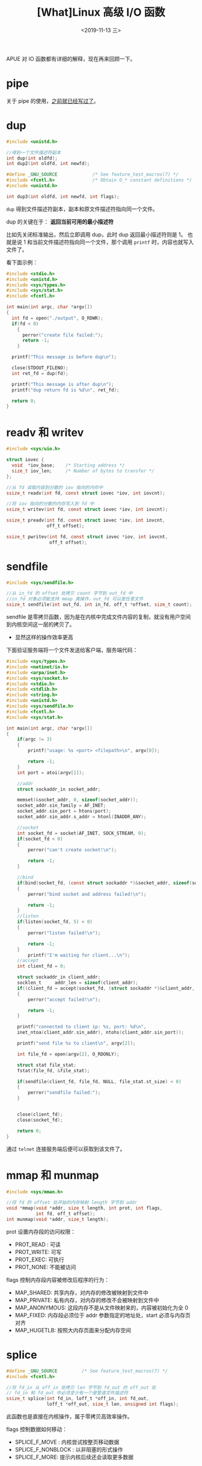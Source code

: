 #+TITLE: [What]Linux 高级 I/O 函数
#+DATE: <2019-11-13 三> 
#+TAGS: CS
#+LAYOUT: post
#+CATEGORIES: book,Linux高性能服务器编程
#+NAME: <book_linux_server_chapter_6.org>
#+OPTIONS: ^:nil
#+OPTIONS: ^:{}

APUE 对 IO 函数都有详细的解释，现在再来回顾一下。
#+BEGIN_EXPORT html
<!--more-->
#+END_EXPORT
* pipe
关于 pipe 的使用，[[http://kcmetercec.top/2018/04/19/linux_operations_process_communication/#org2e68f11][之前就已经写过了]]。
* dup
#+BEGIN_SRC c
  #include <unistd.h>

  //得到一个文件描述符副本
  int dup(int oldfd);
  int dup2(int oldfd, int newfd);

  #define _GNU_SOURCE             /* See feature_test_macros(7) */
  #include <fcntl.h>              /* Obtain O_* constant definitions */
  #include <unistd.h>

  int dup3(int oldfd, int newfd, int flags);
#+END_SRC
=dup= 得到文件描述符副本，副本和原文件描述符指向同一个文件。

dup 的关键在于： *返回当前可用的最小描述符*

比如先关闭标准输出，然后立即调用 dup，此时 dup 返回最小描述符则是 1。
也就是说 1 和当前文件描述符指向同一个文件，那个调用 =printf= 时，内容也就写入文件了。

看下面示例：
#+BEGIN_SRC c
  #include <stdio.h>
  #include <unistd.h>
  #include <sys/types.h>
  #include <sys/stat.h>
  #include <fcntl.h>

  int main(int argc, char *argv[])
  {
    int fd = open("./output", O_RDWR);
    if(fd < 0)
      {
        perror("create file failed:");
        return -1;
      }

    printf("This message is before dup\n");

    close(STDOUT_FILENO);
    int ret_fd = dup(fd);

    printf("This message is after dup\n");
    printf("dup return fd is %d\n", ret_fd);

    return 0;
  }
#+END_SRC


* readv 和 writev
#+BEGIN_SRC c
  #include <sys/uio.h>

  struct iovec {
    void  *iov_base;    /* Starting address */
    size_t iov_len;     /* Number of bytes to transfer */
  };

  //从 fd 读取内容到分散的 iov 指向的内存中
  ssize_t readv(int fd, const struct iovec *iov, int iovcnt);

  //将 iov 指向的分散的内存写入到 fd 中 
  ssize_t writev(int fd, const struct iovec *iov, int iovcnt);

  ssize_t preadv(int fd, const struct iovec *iov, int iovcnt,
                 off_t offset);

  ssize_t pwritev(int fd, const struct iovec *iov, int iovcnt,
                  off_t offset);
#+END_SRC
* sendfile
#+BEGIN_SRC c
  #include <sys/sendfile.h>

  //从 in_fd 的 offset 处拷贝 count 字节到 out_fd 中
  //in_fd 对象必须能支持 mmap 类操作，out_fd 可以是任意文件
  ssize_t sendfile(int out_fd, int in_fd, off_t *offset, size_t count);
#+END_SRC
sendfile 是零拷贝函数，因为是在内核中完成文件内容的复制，就没有用户空间到内核空间这一层的拷贝了。
- 显然这样的操作效率更高

下面验证服务端将一个文件发送给客户端，服务端代码：
#+BEGIN_SRC c
  #include <sys/types.h>                                                                         
  #include <netinet/in.h>                                                                        
  #include <arpa/inet.h>                                                                         
  #include <sys/socket.h>                                                                        
  #include <stdio.h>                                                                             
  #include <stdlib.h>                                                                            
  #include <string.h>                                                                            
  #include <unistd.h>     
  #include <sys/sendfile.h>    
  #include <fcntl.h>      
  #include <sys/stat.h>                                                             
                                                                                                
  int main(int argc, char *argv[])                                                               
  {                                                                                              
      if(argc != 3)                                                                              
      {                                                                                          
          printf("usage: %s <port> <filepath>\n", argv[0]);                                                 
                                                                                                
          return -1;                                                                             
      }                                                                                          
      int port = atoi(argv[1]);                                                                  
                                                                                                
      //addr                                                                                     
      struct sockaddr_in socket_addr;                                                            
                                                                                                
      memset(&socket_addr, 0, sizeof(socket_addr));                                              
      socket_addr.sin_family = AF_INET;                                                          
      socket_addr.sin_port = htons(port);                                                        
      socket_addr.sin_addr.s_addr = htonl(INADDR_ANY);                                           
                                                                                                
      //socket                                                                                   
      int socket_fd = socket(AF_INET, SOCK_STREAM, 0);                                           
      if(socket_fd < 0)                                                                          
      {                                                                                          
          perror("can't create socket!\n");                                                      
                                                                                                
          return -1;                                                                             
      }                                                                                          
                                                                                                
      //bind                                                                                     
      if(bind(socket_fd, (const struct sockaddr *)&socket_addr, sizeof(socket_addr)) < 0)        
      {                                                                                          
          perror("bind socket and address failed!\n");                                           
                                                                                                
          return -1;                                                                             
      }                                                                                          
      //listen                                                                                   
      if(listen(socket_fd, 5) < 0)                                                               
      {                                                                                          
          perror("listen failed!\n");                                                            
                                                                                                
          return -1;                                                                             
      }   
          printf("I'm waiting for client...\n");                                                     
      //accept                                                                                   
      int client_fd = 0;                                                                         
                                                                                                
      struct sockaddr_in client_addr;                                                            
      socklen_t     addr_len = sizeof(client_addr);                                              
      if((client_fd = accept(socket_fd, (struct sockaddr *)&client_addr, &addr_len)) < 0)        
      {                                                                                          
          perror("accept failed!\n");                                                            
                                                                                                
          return -1;                                                                             
      }                                                                                          
                                                                                                
      printf("connected to client ip: %s, port: %d\n",                                           
      inet_ntoa(client_addr.sin_addr), ntohs(client_addr.sin_port));                             
                                                                                                
      printf("send file %s to client\n", argv[2]);  

      int file_fd = open(argv[2], O_RDONLY);

      struct stat file_stat;
      fstat(file_fd, &file_stat);

      if(sendfile(client_fd, file_fd, NULL, file_stat.st_size) < 0)
      {
          perror("sendfile failed:");
      }                      
                                                                                                
                                                                                                
      close(client_fd);                                                                          
      close(socket_fd);                                                                          
                                                                                                
      return 0;                                                                                  
  }                                                                                                  
#+END_SRC

通过 =telnet= 连接服务端后便可以获取到该文件了。
* mmap 和 munmap
#+BEGIN_SRC c
  #include <sys/mman.h>

  //将 fd 的 offset 处开始的内存映射 length 字节到 addr
  void *mmap(void *addr, size_t length, int prot, int flags,
             int fd, off_t offset);
  int munmap(void *addr, size_t length);
#+END_SRC
prot 设置内存段的访问权限：
- PROT_READ : 可读
- PROT_WRITE: 可写
- PROT_EXEC: 可执行
- PROT_NONE: 不能被访问

flags 控制内存段内容被修改后程序的行为：
- MAP_SHARED: 共享内存，对内存的修改被映射到文件中
- MAP_PRIVATE: 私有内存，对内存的修改不会被映射到文件中
- MAP_ANONYMOUS: 这段内存不是从文件映射来的，内容被初始化为全 0
- MAP_FIXED: 内存段必须位于 addr 参数指定的地址处，start 必须与内存页对齐
- MAP_HUGETLB: 按照大内存页面来分配内存空间
* splice
#+BEGIN_SRC c
  #define _GNU_SOURCE         /* See feature_test_macros(7) */
  #include <fcntl.h>

  //将 fd_in 从 off_in 处拷贝 len 字节到 fd_out 的 off_out 处
  // fd_in 和 fd_out 中必须至少有一个是管道文件描述符
  ssize_t splice(int fd_in, loff_t *off_in, int fd_out,
                 loff_t *off_out, size_t len, unsigned int flags);
#+END_SRC
此函数也是直接在内核操作，属于零拷贝高效率操作。

flags 控制数据如何移动：
- SPLICE_F_MOVE : 内核尝试按整页移动数据
- SPLICE_F_NONBLOCK : 以非阻塞的形式操作
- SPLICE_F_MORE: 提示内核后续还会读取更多数据

* tee
#+BEGIN_SRC c
  #define _GNU_SOURCE         /* See feature_test_macros(7) */
  #include <fcntl.h>

  //复制两个管道文件描述符之间的数据，不消耗数据
  ssize_t tee(int fd_in, int fd_out, size_t len, unsigned int flags);
#+END_SRC
* fcntl
#+BEGIN_SRC c
  #include <unistd.h>
  #include <fcntl.h>

  //对文件描述符控制
  int fcntl(int fd, int cmd, ... /* arg */ );
#+END_SRC

